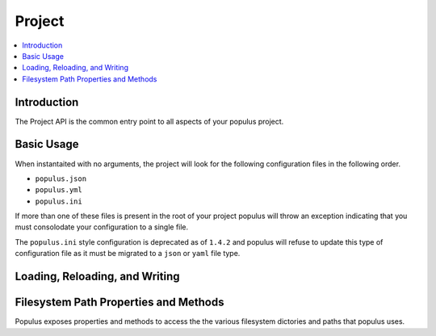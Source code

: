 .. _Project:

Project
-------

.. contents:: :local:

.. py:module:: populus
.. py:currentmodule:: populus


Introduction
^^^^^^^^^^^^

The Project API is the common entry point to all aspects of
your populus project.


Basic Usage
^^^^^^^^^^^

.. py:class:: Project(config_file_path=None)

When instantaited with no arguments, the project will look for the following
configuration files in the following order.

* ``populus.json``
* ``populus.yml``
* ``populus.ini``

If more than one of these files is present in the root of your project populus
will throw an exception indicating that you must consolodate your configuration
to a single file.

The ``populus.ini`` style configuration is deprecated as of ``1.4.2`` and
populus will refuse to update this type of configuration file as it must be
migrated to a ``json`` or ``yaml`` file type.


Loading, Reloading, and Writing
^^^^^^^^^^^^^^^^^^^^^^^^^^^^^^^

.. py:attribute:: Project.config_file_path

    The path that configuration will be written to when
    ``Project.write_config()`` is called.  This defaults to a file named
    ``populus.json`` in directory ``Project.project_dir``.


.. py:method:: Project.load_config()

    Loads the project configuration from disk, replacing the current
    configuration for the project.  This occurs automatically during
    instantiation of the ``Project`` class.


.. py:method:: Project.write_config(destination_path=None)

    Writes the current project configuration to the file path denoted by
    ``Project.config_file_path``.  If no configuration file was specified
    during project instantiation which will typically be the case, this will
    default to writing to ``populus.json`` or ``populus.yml``.


Filesystem Path Properties and Methods
^^^^^^^^^^^^^^^^^^^^^^^^^^^^^^^^^^^^^^

Populus exposes properties and methods to access the the various filesystem
dictories and paths that populus uses.


.. py:attribute:: Project.project_dir

    The path that populus will treat as the root of your
    project.  This defaults to the current working directory.  It can be
    overridden in your ``populus.ini`` under the ``[populus]`` section with the
    option ``project_dir``.


.. py:attribute:: Project.contracts_dir

    The path under which populus will search for contracts to compile.
    Configurable under the path ``compilation.contracts_source_dir``.  Defaults
    to ``<project-dir>/contracts``.


.. py:attribute:: Project.build_dir

    The path that populus will place it's build artifacts from compilation.


.. py:attribute:: Project.compiled_contracts_file_path

    The path that the JSON build artifact will be written to.


.. py:attribute:: Project.compile_contracts

    The parsed JSON result from compilation.


.. py:method:: Project.get_chain(chain_name, *chain_args, *chain_kwargs)

    Returns the ``populus.chain.Chain`` instance associated with the geven
    ``chain_name``.  The ``chain_args`` and ``chain_kwargs`` are passed through
    to the constructor of the underlying ``populus.chain.Chain`` object.


.. py:attribute:: Project.blockchains_dir

    The path that the files for local blockchains will be placed.


.. py:method:: Project.get_blockchain_data_dir(chain_name)

    Return the data directory for the blockchain with the given name.


.. py:method:: Project.get_blockchain_chaindata_dir(chain_name)

    Returns the chaindata directory for the blockchain with the given name.


.. py:method:: Project.get_blockchain_ipc_path(chain_name)

    Returns the path to the ``geth.ipc`` socket for the blockchain with the
    given name.


.. py:attribute:: Project.migrations_dir

    The path that the project migration files are located.


.. py:attribute:: Project.migration_files

    A list of all of the file paths to the project migrations.


.. py:attribute:: Project.migrations

    A list of all of the project migration classes loaded from the
    ``Project.migration_files``.  The classes are returned ordered according to
    their declaired dependencies.
